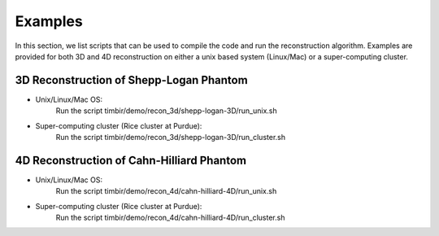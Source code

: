 ========
Examples
========

In this section, we list scripts that can be used to compile the code and run the reconstruction algorithm.
Examples are provided for both 3D and 4D reconstruction on either a unix based system (Linux/Mac) or a super-computing cluster. 

3D Reconstruction of Shepp-Logan Phantom
========================================
- Unix/Linux/Mac OS:
	Run the script timbir/demo/recon_3d/shepp-logan-3D/run_unix.sh
- Super-computing cluster (Rice cluster at Purdue): 
	Run the script timbir/demo/recon_3d/shepp-logan-3D/run_cluster.sh  

4D Reconstruction of Cahn-Hilliard Phantom
==========================================
- Unix/Linux/Mac OS: 
	Run the script timbir/demo/recon_4d/cahn-hilliard-4D/run_unix.sh
- Super-computing cluster (Rice cluster at Purdue): 
	Run the script timbir/demo/recon_4d/cahn-hilliard-4D/run_cluster.sh 



